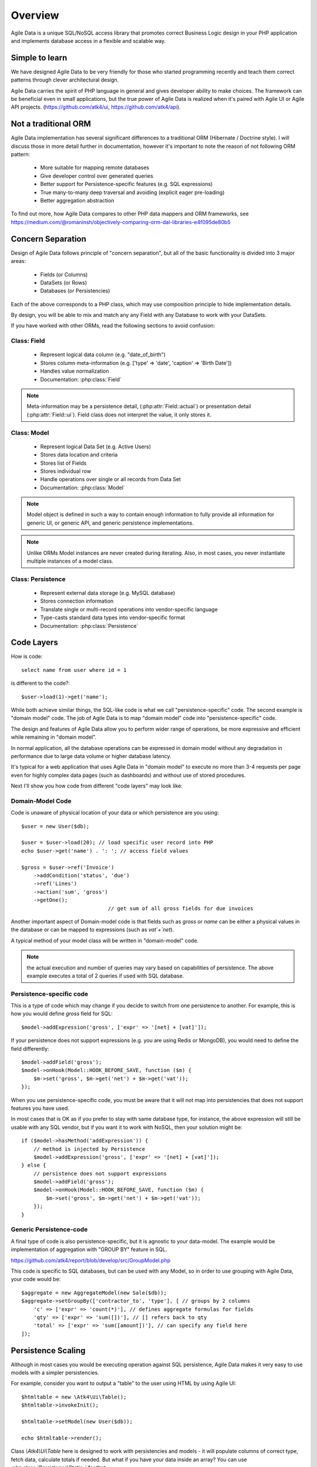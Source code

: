 ========
Overview
========

Agile Data is a unique SQL/NoSQL access library that promotes correct Business
Logic design in your PHP application and implements database access in a
flexible and scalable way.

.. image:: images/presentation.png
    :target: https://www.youtube.com/watch?v=XUXZI7123B8

Simple to learn
===============

We have designed Agile Data to be very friendly for those who started programming
recently and teach them correct patterns through clever architectural design.

Agile Data carries the spirit of PHP language in general and gives developer
ability to make choices. The framework can be beneficial even in small
applications, but the true power of Agile Data is realized when it's paired with
Agile UI or Agile API projects.
(https://github.com/atk4/ui, https://github.com/atk4/api).

Not a traditional ORM
=====================

Agile Data implementation has several significant differences to a traditional
ORM (Hibernate / Doctrine style). I will discuss those in more detail further in
documentation, however it's important to note the reason of not following ORM
pattern:

 - More suitable for mapping remote databases
 - Give developer control over generated queries
 - Better support for Persistence-specific features (e.g. SQL expressions)
 - True many-to-many deep traversal and avoiding (explicit eager pre-loading)
 - Better aggregation abstraction

To find out more, how Agile Data compares to other PHP data mappers and ORM frameworks, see
https://medium.com/@romaninsh/objectively-comparing-orm-dal-libraries-e4f095de80b5


Concern Separation
==================

Design of Agile Data follows principle of "concern separation", but all of the
basic functionality is divided into 3 major areas:

 - Fields (or Columns)
 - DataSets (or Rows)
 - Databases (or Persistencies)

Each of the above corresponds to a PHP class, which may use composition principle
to hide implementation details.

By design, you will be able to mix and match any any Field with any Database to
work with your DataSets.

If you have worked with other ORMs, read the following sections to avoid confusion:

Class: Field
------------

 - Represent logical data column (e.g. "date_of_birth")
 - Stores column meta-information (e.g. ['type' => 'date', 'caption' => 'Birth Date'])
 - Handles value normalization
 - Documentation: :php:class:`Field`

.. note:: Meta-information may be a persistence detail, (:php:attr:`Field::actual`)
    or presentation detail (:php:attr:`Field::ui`). Field class does not interpret
    the value, it only stores it.

Class: Model
------------

 - Represent logical Data Set (e.g. Active Users)
 - Stores data location and criteria
 - Stores list of Fields
 - Stores individual row
 - Handle operations over single or all records from Data Set
 - Documentation: :php:class:`Model`

.. note:: Model object is defined in such a way to contain enough information to
    fully provide all information for generic UI, or generic API, and generic
    persistence implementations.

.. note:: Unlike ORMs Model instances are never created during iterating. Also,
    in most cases, you never instantiate multiple instances of a model class.

Class: Persistence
------------------

 - Represent external data storage (e.g. MySQL database)
 - Stores connection information
 - Translate single or multi-record operations into vendor-specific language
 - Type-casts standard data types into vendor-specific format
 - Documentation: :php:class:`Persistence`



Code Layers
===========

How is code::

    select name from user where id = 1

is different to the code?::

    $user->load(1)->get('name');

While both achieve similar things, the SQL-like code is what we call
"persistence-specific" code. The second example is "domain model" code. The job
of Agile Data is to map "domain model" code into "persistence-specific" code.

The design and features of Agile Data allow you to perform wider range of
operations, be more expressive and efficient while remaining in "domain model".

In normal application, all the database operations can be expressed in domain
model without any degradation in performance due to large data volume or higher
database latency.

It's typical for a web application that uses Agile Data in "domain model" to
execute no more than 3-4 requests per page even for highly complex data pages
(such as dashboards) and without use of stored procedures.

Next I'll show you how code from different "code layers" may look like:

Domain-Model Code
-----------------

Code is unaware of physical location of your data or which persistence are you
using::

    $user = new User($db);

    $user = $user->load(20); // load specific user record into PHP
    echo $user->get('name') . ': '; // access field values

    $gross = $user->ref('Invoice')
        ->addCondition('status', 'due')
        ->ref('Lines')
        ->action('sum', 'gross')
        ->getOne();
                                // get sum of all gross fields for due invoices

Another important aspect of Domain-model code is that fields such as `gross` or
`name` can be either a physical values in the database or can be mapped to
expressions (such as `vat`+`net`).

A typical method of your model class will be written in "domain-model" code.

.. note:: the actual execution and number of queries may vary based on
    capabilities of persistence. The above example executes a total of 2 queries
    if used with SQL database.

Persistence-specific code
-------------------------

This is a type of code which may change if you decide to switch from one
persistence to another. For example, this is how you would define `gross` field
for SQL::

    $model->addExpression('gross', ['expr' => '[net] + [vat]']);

If your persistence does not support expressions (e.g. you are using Redis or
MongoDB), you would need to define the field differently::

    $model->addField('gross');
    $model->onHook(Model::HOOK_BEFORE_SAVE, function ($m) {
        $m->set('gross', $m->get('net') + $m->get('vat'));
    });

When you use persistence-specific code, you must be aware that it will not map
into persistencies that does not support features you have used.

In most cases that is OK as if you prefer to stay with same database type, for
instance, the above expression will still be usable with any SQL vendor, but if
you want it to work with NoSQL, then your solution might be::

    if ($model->hasMethod('addExpression')) {
        // method is injected by Persistence
        $model->addExpression('gross', ['expr' => '[net] + [vat]']);
    } else {
        // persistence does not support expressions
        $model->addField('gross');
        $model->onHook(Model::HOOK_BEFORE_SAVE, function ($m) {
            $m->set('gross', $m->get('net') + $m->get('vat'));
        });
    }

Generic Persistence-code
------------------------

A final type of code is also persistence-specific, but it is agnostic to your
data-model. The example would be implementation of aggregation with "GROUP BY"
feature in SQL.

https://github.com/atk4/report/blob/develop/src/GroupModel.php

This code is specific to SQL databases, but can be used with any Model, so in
order to use grouping with Agile Data, your code would be::

    $aggregate = new AggregateModel(new Sale($db));
    $aggregate->setGroupBy(['contractor_to', 'type'], [ // groups by 2 columns
        'c' => ['expr' => 'count(*)'], // defines aggregate formulas for fields
        'qty' => ['expr' => 'sum([])'], // [] refers back to qty
        'total' => ['expr' => 'sum([amount])'], // can specify any field here
    ]);



Persistence Scaling
===================

Although in most cases you would be executing operation against SQL persistence,
Agile Data makes it very easy to use models with a simpler persistencies.

For example, consider you want to output a "table" to the user using HTML by
using Agile UI::

    $htmltable = new \Atk4\Ui\Table();
    $htmltable->invokeInit();

    $htmltable->setModel(new User($db));

    echo $htmltable->render();

Class `\\Atk4\\Ui\\Table` here is designed to work with persistencies and models -
it will populate columns of correct type, fetch data, calculate totals if needed.
But what if you have your data inside an array?
You can use :php:class:`Persistence\Static_` for that::

    $htmltable = new \Atk4\Ui\Table();
    $htmltable->invokeInit();

    $htmltable->setModel(new User(new Persistence\Static_([
        ['name' => 'John', 'is_admin' => false, 'salary' => 34400.00],
        ['name' => 'Peter', 'is_admin' => false, 'salary' => 42720.00],
    ])));

    echo $htmltable->render();

Even if you don't have a model, you can use Static persistence with Generic
model class to display VAT breakdown table::

    $htmltable = new \Atk4\Ui\Table();
    $htmltable->invokeInit();

    $htmltable->setModel(new Model(new Persistence\Static_([
        ['VAT_rate' => '12.0%', 'VAT' => '36.00', 'Net' => '300.00'],
        ['VAT_rate' => '10.0%', 'VAT' => '52.00', 'Net' => '520.00'],
    ])));

    echo $htmltable->render();

It can be made even simpler::

    $htmltable = new \Atk4\Ui\Table();
    $htmltable->invokeInit();

    $htmltable->setModel(new Model(new Persistence\Static_([
        'John',
        'Peter',
    ])));

    echo $htmltable->render();

Agile UI even offers a wrapper for static persistence::

    $htmltable = new \Atk4\Ui\Table();
    $htmltable->invokeInit();

    $htmltable->setSource([ 'John', 'Peter' ]);

    echo $htmltable->render();
